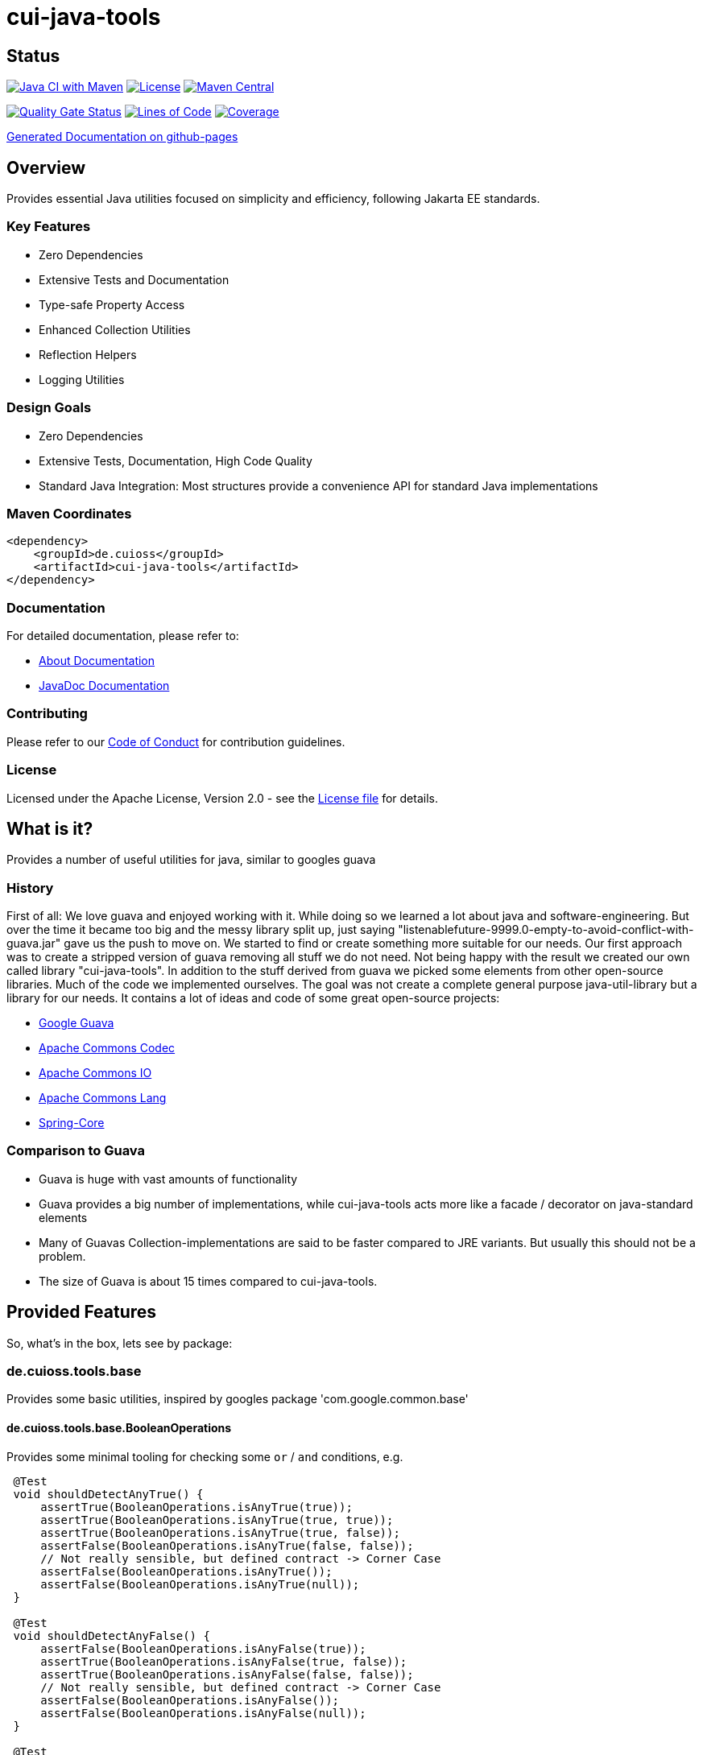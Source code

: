 = cui-java-tools

== Status

image:https://github.com/cuioss/cui-java-tools/actions/workflows/maven.yml/badge.svg[Java CI with Maven,link=https://github.com/cuioss/cui-java-tools/actions/workflows/maven.yml]
image:http://img.shields.io/:license-apache-blue.svg[License,link=http://www.apache.org/licenses/LICENSE-2.0.html]
image:https://img.shields.io/maven-central/v/de.cuioss/cui-java-tools.svg?label=Maven%20Central["Maven Central", link="https://search.maven.org/artifact/de.cuioss/cui-java-tools"]

https://sonarcloud.io/summary/new_code?id=cuioss_cui-java-tools[image:https://sonarcloud.io/api/project_badges/measure?project=cuioss_cui-java-tools&metric=alert_status[Quality Gate Status]]
image:https://sonarcloud.io/api/project_badges/measure?project=cuioss_cui-java-tools&metric=ncloc[Lines of Code,link=https://sonarcloud.io/summary/new_code?id=cuioss_cui-java-tools]
image:https://sonarcloud.io/api/project_badges/measure?project=cuioss_cui-java-tools&metric=coverage[Coverage,link=https://sonarcloud.io/summary/new_code?id=cuioss_cui-java-tools]

https://cuioss.github.io/cui-java-tools/about.html[Generated Documentation on github-pages]

== Overview

Provides essential Java utilities focused on simplicity and efficiency, following Jakarta EE standards.

=== Key Features

* Zero Dependencies
* Extensive Tests and Documentation
* Type-safe Property Access
* Enhanced Collection Utilities
* Reflection Helpers
* Logging Utilities

=== Design Goals

* Zero Dependencies
* Extensive Tests, Documentation, High Code Quality
* Standard Java Integration: Most structures provide a convenience API for standard Java implementations

=== Maven Coordinates

[source,xml]
----
<dependency>
    <groupId>de.cuioss</groupId>
    <artifactId>cui-java-tools</artifactId>
</dependency>
----

=== Documentation

For detailed documentation, please refer to:

* link:src/site/asciidoc/about.adoc[About Documentation]
* https://cuioss.github.io/cui-java-tools/[JavaDoc Documentation]

=== Contributing

Please refer to our link:CODE_OF_CONDUCT.md[Code of Conduct] for contribution guidelines.

=== License

Licensed under the Apache License, Version 2.0 - see the link:LICENSE[License file] for details.

== What is it?

Provides a number of useful utilities for java, similar to googles guava

=== History

First of all: We love guava and enjoyed working with it. While doing so
we learned a lot about java and software-engineering. But over the time
it became too big and the messy library split up, just saying
"listenablefuture-9999.0-empty-to-avoid-conflict-with-guava.jar" gave us
the push to move on. We started to find or create something more
suitable for our needs. Our first approach was to create a stripped
version of guava removing all stuff we do not need. Not being happy with
the result we created our own called library "cui-java-tools".
In addition to the stuff derived from guava we picked some elements from
other open-source libraries. Much of the code we implemented ourselves.
The goal was not create a complete general purpose java-util-library but
a library for our needs. It contains a lot of ideas and code of some
great open-source projects:

* https://github.com/google/guava[Google Guava]
* https://github.com/apache/commons-codec[Apache Commons Codec]
* https://github.com/apache/commons-io[Apache Commons IO]
* https://github.com/apache/commons-lang[Apache Commons Lang]
* https://github.com/spring-projects/spring-framework/blob/v5.1.8.RELEASE/spring-core/[Spring-Core]

=== Comparison to Guava

* Guava is huge with vast amounts of functionality
* Guava provides a big number of implementations, while cui-java-tools
acts more like a facade / decorator on java-standard elements
* Many of Guavas Collection-implementations are said to be faster
compared to JRE variants. But usually this should not be a problem.
* The size of Guava is about 15 times compared to cui-java-tools.

== Provided Features

So, what's in the box, lets see by package:

[[iocuiutilbase]]
=== de.cuioss.tools.base

Provides some basic utilities, inspired by googles package
'com.google.common.base'

[[iocuiutilbasebooleanoperations]]
==== de.cuioss.tools.base.BooleanOperations

Provides some minimal tooling for checking some `or` / `and` conditions,
e.g.

[source,java]
----
 @​Test
 void shouldDetectAnyTrue() {
     assertTrue(BooleanOperations.isAnyTrue(true));
     assertTrue(BooleanOperations.isAnyTrue(true, true));
     assertTrue(BooleanOperations.isAnyTrue(true, false));
     assertFalse(BooleanOperations.isAnyTrue(false, false));
     // Not really sensible, but defined contract -> Corner Case
     assertFalse(BooleanOperations.isAnyTrue());
     assertFalse(BooleanOperations.isAnyTrue(null));
 }

 @​Test
 void shouldDetectAnyFalse() {
     assertFalse(BooleanOperations.isAnyFalse(true));
     assertTrue(BooleanOperations.isAnyFalse(true, false));
     assertTrue(BooleanOperations.isAnyFalse(false, false));
     // Not really sensible, but defined contract -> Corner Case
     assertFalse(BooleanOperations.isAnyFalse());
     assertFalse(BooleanOperations.isAnyFalse(null));
 }

 @​Test
 void shouldDetectAllFalse() {
     assertFalse(BooleanOperations.areAllFalse(true));
     assertFalse(BooleanOperations.areAllFalse(true, false));
     assertFalse(BooleanOperations.areAllFalse(true, true));
     assertTrue(BooleanOperations.areAllFalse(false, false));
     // Not really sensible, but defined contract -> Corner Case
     assertFalse(BooleanOperations.areAllFalse());
     assertFalse(BooleanOperations.areAllFalse(null));
 }

 @​Test
 void shouldDetectAllTrue() {
     assertTrue(BooleanOperations.areAllTrue(true));
     assertFalse(BooleanOperations.areAllTrue(true, false));
     assertTrue(BooleanOperations.areAllTrue(true, true));
     assertFalse(BooleanOperations.areAllTrue(false, false));
     // Not really sensible, but defined contract -> Corner Case
     assertTrue(BooleanOperations.areAllTrue());
     assertTrue(BooleanOperations.areAllTrue(null));
 }
----

[[iocuiutilbasepreconditions]]
==== de.cuioss.tools.base.Preconditions

Provide some basic checks for states and arguments like

[source,java]
----
     Preconditions.checkArgument(number.size > 1); 
     Preconditions.checkArgument(number.size > 2, "The expected number must be greater than '2' but was %s", number); 
     Preconditions.checkState(0 == number);
     Preconditions.checkState(4 == number, "The expected number must be '4' but was %s", number);
----

[[iocuiutilcodec]]
=== de.cuioss.tools.codec

Provides types and structures similar to
https://github.com/apache/commons-codec[https://github.com/apache/commons-codec].
Currently, it provides the capability for encoding / decoding Hex-values,
see de.cuioss.tools.codec.Hex

[[iocuiutilcodechex]]
==== de.cuioss.tools.codec.Hex

Converts hexadecimal Strings. The Charset can be set explicitly, the
default is `StandardCharsets.UTF_8`.

[source,java]
----
   String roundtrip = "roundtrip";
   assertEquals(roundtrip, new String(Hex.decodeHex(Hex.encodeHex(roundtrip.getBytes()))));

----

[[iocuiutilcollect]]
=== de.cuioss.tools.collect

Provides a number of utilities in the context of java.util.Collections

[[iocuiutilcollectcollectionbuilder]]
==== de.cuioss.tools.collect.CollectionBuilder

Builder for creating Collections providing some convenience methods. The
class writes everything through into the contained collector. Using the
default constructor a newly created ArrayList will be used as collector,
but you can pass you own collector as constructor-argument. Of course
this should be mutable in order to work.

===== Handling of null-values

As default null values are ignored. This behavior can be changed by call
addNullValues(boolean). Caution: In case of using one of the
`copyFrom(Collection)` methods for instantiation the null values will
not be checked in that way.

===== Standard Usage

[source,java]
----
     List<String> result = new CollectionBuilder<String>().add("this").add("that")
         .add(mutableList("on", "or an other")).toImmutableList();
----

or

[source,java]
----
    Set<String> result = new CollectionBuilder<String>().add("this").add("that")
        .add(mutableList("on", "or an other")).toMutableSet();
----

===== Copy From

This methods can be used for ensuring a real copy Caution: The given
source will be used as it is, there will be no filtering as defined
within `addNullValues(boolean)`.

[source,java]
----
     List<String> result =
     CollectionBuilder.copyFrom(mutableList("on", "or an other")).add("element").toMutableList();

----

[[iocuiutilcollectcollectionliterals]]
==== de.cuioss.tools.collect.CollectionLiterals

Provides a number of methods simplifying the task of creating populated
Collections. In essence its doing the same compared to the corresponding
com.google.common.collect types but with different semantics (like
naming, types) and is designed as a one-stop utility class. It
differentiates between the subtypes and mutability / immutability. This
class is complementary to the corresponding guava types.

===== Lists

[source,java]
----
    assertMutable(CollectionLiterals.mutableList("1"));
    assertMutable(CollectionLiterals.mutableList("1", "2"));
    assertMutable(CollectionLiterals.mutableList(Arrays.asList("1", "2").stream()));
----

[source,java]
----
    assertImmutable(CollectionLiterals.immutableList("1"));
    assertImmutable(CollectionLiterals.immutableList("1", "2"));
    assertImmutable(CollectionLiterals.immutableList(Arrays.asList("1", "2").stream()));
----

===== Sets

[source,java]
----
    assertMutable(CollectionLiterals.mutableSet("1"));
    assertMutable(CollectionLiterals.mutableSet("1", "2"));
    assertMutable(CollectionLiterals.mutableSet(Arrays.asList("1", "2").stream()));
----

[source,java]
----
    assertImmutable(CollectionLiterals.immutableSet("1"));
    assertImmutable(CollectionLiterals.immutableSet("1", "2"));
    assertImmutable(CollectionLiterals.immutableSet(Arrays.asList("1", "2").stream()));
----

===== Maps

[source,java]
----
    assertMutable(CollectionLiterals.mutableMap());
    assertMutable(CollectionLiterals.mutableMap("1", "1-1"));
    assertMutable(CollectionLiterals.mutableMap("1", "1-1", "2", "2-2", "3", "3-3", "4", "4-4"));
----

[source,java]
----
    assertImmutable(CollectionLiterals.immutableMap());
    assertImmutable(CollectionLiterals.immutableMap("1", "1-1"));
    assertImmutable(CollectionLiterals.immutableMap("1", "1-1", "2", "2-2", "3", "3-3", "4", "4-4"));
----

[[iocuiutilcollectmapbuilder]]
==== de.cuioss.tools.collect.MapBuilder

Builder for creating Maps providing some convenience methods. The class
writes everything through into the contained collector. Using the
default constructor a newly created HashMap will be used as collector,
but you can pass you own collector as constructor-argument. Of course
this should be mutable in order to work.

Although not being a Map itself it provides the same methods with
different semantics -> Builder approach.

===== Standard Usage

[source,java]
----
    MapBuilder<String, String> builder = new MapBuilder<>();
    builder.put("key1", "value1").put("key2", "value2");
    assertEquals(2, builder.size());
    assertMutable(builder.toMutableMap());
    assertImmutable(builder.toImmutableMap());
----

===== Using from()

This methods can be used for ensuring a real copy.

[source,java]
----
    assertEquals(4, MapBuilder.from("key1", 1, "key2", 2, "key3", 3, "key4", 4).size());
----

[[iocuiutilcollectmorecollections]]
==== de.cuioss.tools.collect.MoreCollections

Utility Methods for Collections and some types to be used in the context
of Collections.

===== isEmpty()

The overloaded method `MoreCollections.isEmpty(Collection)` checks all
kinds of Collections / varargs parameter for not being null and
emptiness. In case of Streams it solely checks for being not null in
order not to consume it.

===== requireNotEmpty()

The overloaded method `MoreCollections.requireNotEmpty(Collection)`
checks all kinds of Collections / varargs parameter for not being null
nor empty. In case of being null / empty they will throw an
IllegalArgumentException.

===== Map Difference

The method `MoreCollections.difference(Map, Map)` creates a
MapDifference view on the two given maps in order to check, well whether
they are equal or not and if not which elements are differing.

===== Map contains key

Check whether the given Map contains at least one of the given keys
(varags)

[[iocuiutilcollectpartialcollection]]
==== de.cuioss.tools.collect.PartialCollection

Represents a partial collection / sub-collection. It extends the
Collection interface with isMoreAvailable() flag. This indicates that
the original Collection provides more data than the current
PartialCollection. It defines the lower bound for the contained types to
Serializable. Currently, the only implementation is PartialArrayList. It
provides convenient methods for instantiation, like
`PartialArrayList.of(java.util.List, int)`.

[[iocuiutilconcurrent]]
=== de.cuioss.tools.concurrent

Some tooling for concurrent operations.

[source,java]
----
ConcurrentTools.sleepUninterruptibly(500, TimeUnit.MILLISECONDS);
----

Well, sends the thread to sleep while taking care of the possible
interrupts

[[iocuiutilconcurrentstopwatch]]
==== de.cuioss.tools.concurrent.StopWatch

An object that measures elapsed time in nanoseconds.

[source,java]
----
StopWatch stopwatch = StopWatch.createStarted();
doSomething();
stopwatch.stop(); // optional

Duration duration = stopwatch.elapsed();

log.info("time: " + stopwatch); // formatted string like "12.3 ms"

----

[[iocuiutilformatting]]
=== de.cuioss.tools.formatting

==== The Problem

Provide a text representation for given complex object. As a plus the
formatting should be easy configurable with a simple DSL-style template
language.

==== The Solution

The de.cuioss.tools.formatting framework presented here. The starting point
is `de.cuioss.tools.formatting.template.FormatterSupport` providing two
methods:

* `FormatterSupport.getSupportedPropertyNames()`:Provides the property
names that can be used for formatting
* `FormatterSupport.getAvailablePropertyValues()`:Provides a name
with the supported names and values.

The other interface needed is
`de.cuioss.tools.formatting.template.TemplateFormatter` defining the method
`TemplateFormatter.format(FormatterSupport)` doing the actual
formatting.

==== Sample

Dto PersonName implementing
`de.cuioss.tools.formatting.template.FormatterSupport`

[source,java]
----
final PersonName personName = PersonName.builder()
.setFamilyName("Fischers")
.setGivenName("Fritz")
.setMiddleName("Felix")
.setGivenNameSuffix("Dr.")
.build();

final TemplateFormatter<PersonName> formatter = TemplateFormatterImpl.builder()
.useTemplate("[familyName], [givenName], [middleName] [givenNameSuffix]")
.forType(PersonName.class);

assertEquals("Fischers, Fritz, Felix Dr.", formatter.format(personName));
----

[[iocuiutilio]]
=== de.cuioss.tools.io

Provides some IO-related tooling especially for `java.io.File`,
`java.nio.file.Path` `java.io.InputStream` and `java.io.OutputStream`.

[[iocuiutillang]]
=== de.cuioss.tools.lang

Provides utils for arbitrary objects and locales.

[[iocuiutillanglocaleutils]]
==== de.cuioss.tools.lang.LocaleUtils

`LocaleUtils.toLocale("us_EN")` Converts a String to a Locale. This
method takes the string format of a locale and creates the locale object
from it.

[[iocuiutillangmoreobjects]]
==== de.cuioss.tools.lang.MoreObjects

===== requireType()

Checks and returns the given Object if it is assignable to the given
targetType. Otherwise, it throws an IllegalArgumentException. This will be
thrown also if one of the parameters is null.

[source,java]
----
 assertNotNull(MoreObjects.requireType(Integer.valueOf(0), Serializable.class));
 assertNotNull(MoreObjects.requireType(Integer.valueOf(1), Number.class));
 assertNotNull(MoreObjects.requireType("hello", String.class));
 String hello = MoreObjects.requireType("hello", String.class)
       
 assertThrows(IllegalArgumentException.class, () -> {
   MoreObjects.requireType("hello", Number.class);
 });
       
----

===== allNonNull()

[source,java]
----
 assertTrue(MoreObjects.allNonNull());
 assertTrue(MoreObjects.allNonNull(""));
 assertTrue(MoreObjects.allNonNull("", 1, new File("")));
 assertFalse(MoreObjects.allNonNull("", null, new File("")));
 assertFalse(MoreObjects.allNonNull("", null));
 assertFalse(MoreObjects.allNonNull((String) null));

----

[[iocuiutillogging]]
=== de.cuioss.tools.logging

Although small in size, our logging framework is the most precious part
of this library. It is a wrapper around java-util Logger that simplifies
its usage. In addition, it provides an api similar to slf4j. It is not
meant to act as logging-facade like slf4j or similar logging frameworks. It
only provides a little syntactic sugar for the built-in logger.

==== Obtaining a logger

[source,java]
----
private static final CuiLogger log = new CuiLogger(SomeClass.class); 
private static final CuiLogger log = new CuiLogger("SomeLoggerName"); 
private static final CuiLogger log = CuiLoggerFactory.getLogger(); 
----

==== Logging

CuiLogger provides an implicit code guard, if used correctly. Used
correctly hereby means to either use formatting with parameter or
incorporating Supplier for generating the actual log-message. For other
means of creating a message you still can use code guards.

[source,java]
----
log.trace("Parameter-type matches exactly '{}'", assignableSource); 
log.debug("Adding found method '%s' on class '%s'", name, clazz);
log.info("Starting up application"); 

// In order not to mess up with the ellipsis parameter
// exceptions must be the first parameter
log.warn(e, "Exception during lenientFormat for '%s'", objectToString); 
log.error(e, "Caught an exception");  

log.info(() -> "Supplier can be used as well");
log.error(e, () -> "Even with exceptions"); 
log.trace(() -> "I will only be evaluated if the trace-level for is enabled"); 
----

==== Formatting

Like slf4j there is a simple way of formatting log-messages. In addition
to `{}` the formatting supports `%s` as well. At runtime, it replaces the
`{}` tokens with `%s` and passes the data to
`MoreStrings.lenientFormat(String, Object)` for creating the actual
log-message. As a variant providing a Supplier works as well.

[[iocuiutilstring]]
=== de.cuioss.tools.string

Provides a number of String-related utilities

[[iocuiutilstringjoiner]]
==== de.cuioss.tools.string.Joiner

Inspired by Googles Joiner. It uses internally the
`String.join(CharSequence, Iterable)` implementation of java and
provides a guava like wrapper. It focuses on the simplified Joining and
omits the Map based variants.

===== Usage

[source,java]
----
assertEquals("key=value", Joiner.on('=').join("key", "value"));
assertEquals("key=no value", Joiner.on('=').useForNull("no value").join("key", null));
assertEquals("key", Joiner.on('=').skipNulls().join("key", null));
assertEquals("key", Joiner.on('=').skipEmptyStrings().join("key", ""));
assertEquals("key", Joiner.on('=').skipBlankStrings().join("key", " "));
----

===== Migrating from Guava

In order to migrate for most case you only need to replace the package
name on the import.

===== Changes to Guavas-Joiner

In case of content to be joined containing null-values and not set to
skip nulls, `skipNulls()` it does not throw an `NullPointerException`
but writes `null` for each null element. You can define a different
String by calling `useForNull(String) `

In addition to `skipEmptyStrings()` it provides a variant
`skipBlankStrings()`

[[iocuiutilstringmorestrings]]
==== de.cuioss.tools.string.MoreStrings

Provides a number basic String tooling scraped from commons-lang3,
spring and guava.

===== Usage

====== Standard String Operations

[source,java]
----
assertTrue(MoreStrings.isAllLowerCase("abc"));
assertFalse(MoreStrings.isAllLowerCase("abc "));

assertTrue(MoreStrings.isAllUpperCase("ABC"));
assertFalse(MoreStrings.isAllUpperCase("ABC "));

assertTrue(MoreStrings.isNumeric("1000"));
assertFalse(MoreStrings.isNumeric("A"));

assertTrue(MoreStrings.isEmpty(null));
assertTrue(MoreStrings.isEmpty(""));
assertFalse(MoreStrings.isEmpty(" "));

assertTrue(MoreStrings.isBlank(""));
assertFalse(MoreStrings.isBlank("  foo  "));

assertEquals(3, MoreStrings.countMatches("one long someone sentence of one", "one"));
assertEquals(0, MoreStrings.countMatches("one long someone sentence of one", "two"));

assertEquals("     ", MoreStrings.leftPad("", 5, ' '));
assertEquals("  abc", MoreStrings.leftPad("abc", 5, ' '));

assertEquals(1, MoreStrings.indexOf("aabaabaa", "ab", 0));

assertEquals("  abc", MoreStrings.stripEnd("  abc  ", " "));

assertFalse(MoreStrings.hasNonWhitespaceChar(" "));
----

====== requireNotEmpty()

[source,java]
----
// Positive / Passthrough cases
MoreStrings.requireNotEmpty(NON_EMPTY_STRING);
MoreStrings.requireNotEmpty(NON_EMPTY_STRING, MESSAGE);

MoreStrings.requireNotEmptyTrimmed(NON_EMPTY_STRING);
MoreStrings.requireNotEmptyTrimmed(NON_EMPTY_STRING, MESSAGE);

assertThrows(IllegalArgumentException.class, () -> {
    MoreStrings.requireNotEmpty("");
});
assertThrows(IllegalArgumentException.class, () -> {
    MoreStrings.requireNotEmpty("", MESSAGE);
});

assertThrows(IllegalArgumentException.class, () -> {
    MoreStrings.requireNotEmptyTrimmed("");
});
assertThrows(IllegalArgumentException.class, () -> {
    MoreStrings.requireNotEmptyTrimmed("", MESSAGE);
});
assertThrows(IllegalArgumentException.class, () -> {
    MoreStrings.requireNotEmptyTrimmed(" ");
});
assertThrows(IllegalArgumentException.class, () -> {
    MoreStrings.requireNotEmptyTrimmed(" ", MESSAGE);
});
----

[[nulltoempty--emptytonull]]
====== nullToEmpty / emptyToNull

[source,java]
----
assertEquals(NON_EMPTY_STRING, MoreStrings.nullToEmpty(NON_EMPTY_STRING));
assertEquals("", MoreStrings.nullToEmpty(null));
assertEquals("", MoreStrings.nullToEmpty(""));
assertEquals(" ", MoreStrings.nullToEmpty(" "), "Must not trim");

assertEquals(NON_EMPTY_STRING, MoreStrings.emptyToNull(NON_EMPTY_STRING));
assertNull(MoreStrings.emptyToNull(null));
assertNull(MoreStrings.emptyToNull(""));
assertEquals(" ", MoreStrings.emptyToNull(" "), "Must not trim");

----

[[morestringslenientformat]]
====== MoreStrings.lenientFormat

[source,java]
----
assertEquals("%s", MoreStrings.lenientFormat("%s"));
assertEquals("5", MoreStrings.lenientFormat("%s", 5));
assertEquals("foo [5]", MoreStrings.lenientFormat("foo", 5));
assertEquals("foo [5, 6, 7]", MoreStrings.lenientFormat("foo", 5, 6, 7));
assertEquals("%s 1 2", MoreStrings.lenientFormat("%s %s %s", "%s", 1, 2));
assertEquals(" [5, 6]", MoreStrings.lenientFormat("", 5, 6));
assertEquals("123", MoreStrings.lenientFormat("%s%s%s", 1, 2, 3));
assertEquals("1%s%s", MoreStrings.lenientFormat("%s%s%s", 1));
assertEquals("5 + 6 = 11", MoreStrings.lenientFormat("%s + 6 = 11", 5));
assertEquals("5 + 6 = 11", MoreStrings.lenientFormat("5 + %s = 11", 6));
assertEquals("5 + 6 = 11", MoreStrings.lenientFormat("5 + 6 = %s", 11));
assertEquals("5 + 6 = 11", MoreStrings.lenientFormat("%s + %s = %s", 5, 6, 11));
assertEquals("null [null, null]", MoreStrings.lenientFormat("%s", null, null, null));
assertEquals("null [5, 6]", MoreStrings.lenientFormat(null, 5, 6));
assertEquals("null", MoreStrings.lenientFormat("%s", (Object) null));
assertEquals("(Object[])null", MoreStrings.lenientFormat("%s", (Object[]) null));
----

[[iocuiutilnet]]
=== de.cuioss.tools.net

Provides utilities for network operations, including URL handling, internet address support, SSL, and HTTP helpers.

==== de.cuioss.tools.net.http

HTTP-related utilities, such as:

* HttpHandler – HTTP request/response handling
* HttpStatusFamily – HTTP status family detection
* SecureSSLContextProvider – Secure SSL context for HTTP

==== de.cuioss.tools.net.ssl

SSL-related helpers, including:

* KeyStoreProvider – KeyStore management
* KeyMaterialHolder – Key material handling
* KeyAlgorithm – Supported algorithms
* KeyStoreType – KeyStore types

==== de.cuioss.tools.net (core)

* UrlHelper – URL manipulation utilities
* UrlParameter – URL parameter handling
* ParameterFilter – Parameter filtering
* IDNInternetAddress – IDN support and internationalized domain handling
